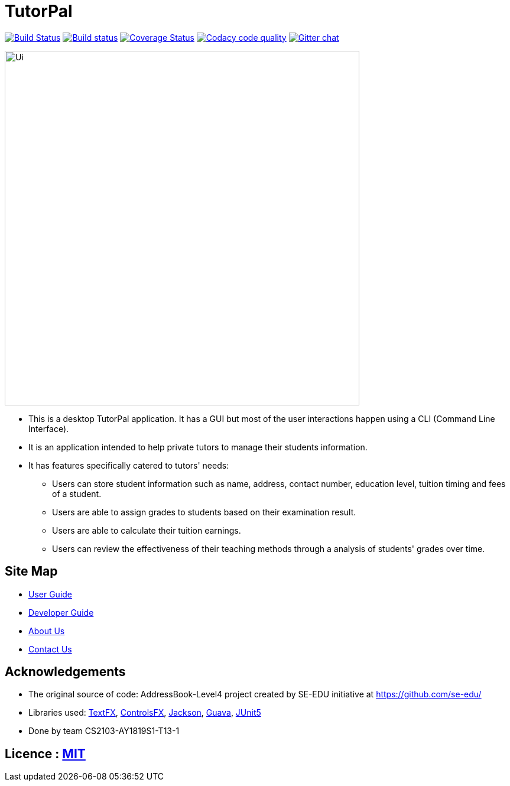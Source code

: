 = TutorPal
ifdef::env-github,env-browser[:relfileprefix: docs/]

https://travis-ci.com/CS2103-AY1819S1-T13-1/main[image:https://travis-ci.com/CS2103-AY1819S1-T13-1/main.svg?branch=master[Build Status]]
https://ci.appveyor.com/project/chenlu-chua/main/branch/master[image:https://ci.appveyor.com/api/projects/status/2xd9spc31800oyf9/branch/master?svg=true[Build status]]
https://coveralls.io/github/CS2103-AY1819S1-T13-1/main?branch=master[image:https://coveralls.io/repos/github/CS2103-AY1819S1-T13-1/main/badge.svg?branch=master[Coverage Status]]
image:https://api.codacy.com/project/badge/Grade/d3e0052076014d05b17685f5d61307bf["Codacy code quality", link="https://www.codacy.com/app/hrxiong/TutorPal-T13-1?utm_source=github.com&utm_medium=referral&utm_content=CS2103-AY1819S1-T13-1/main&utm_campaign=Badge_Grade"]
https://gitter.im/se-edu/Lobby[image:https://badges.gitter.im/se-edu/Lobby.svg[Gitter chat]]

ifdef::env-github[]
image::docs/images/Ui.png[width="600"]
endif::[]

ifndef::env-github[]
image::images/Ui.png[width="600"]
endif::[]

* This is a desktop TutorPal application. It has a GUI but most of the user interactions happen using a CLI (Command Line Interface).
* It is an application intended to help private tutors to manage their students information.
* It has features specifically catered to tutors' needs:
** Users can store student information such as name, address, contact number, education level, tuition timing and fees of a student.
** Users are able to assign grades to students based on their examination result.
** Users are able to calculate their tuition earnings.
** Users can review the effectiveness of their teaching methods through a analysis of students' grades over time.

== Site Map

* <<UserGuide#, User Guide>>
* <<DeveloperGuide#, Developer Guide>>
* <<AboutUs#, About Us>>
* <<ContactUs#, Contact Us>>

== Acknowledgements

* The original source of code: AddressBook-Level4 project created by SE-EDU initiative at https://github.com/se-edu/
* Libraries used: https://github.com/TestFX/TestFX[TextFX], https://bitbucket.org/controlsfx/controlsfx/[ControlsFX], https://github.com/FasterXML/jackson[Jackson], https://github.com/google/guava[Guava], https://github.com/junit-team/junit5[JUnit5]
* Done by team CS2103-AY1819S1-T13-1

== Licence : link:LICENSE[MIT]
